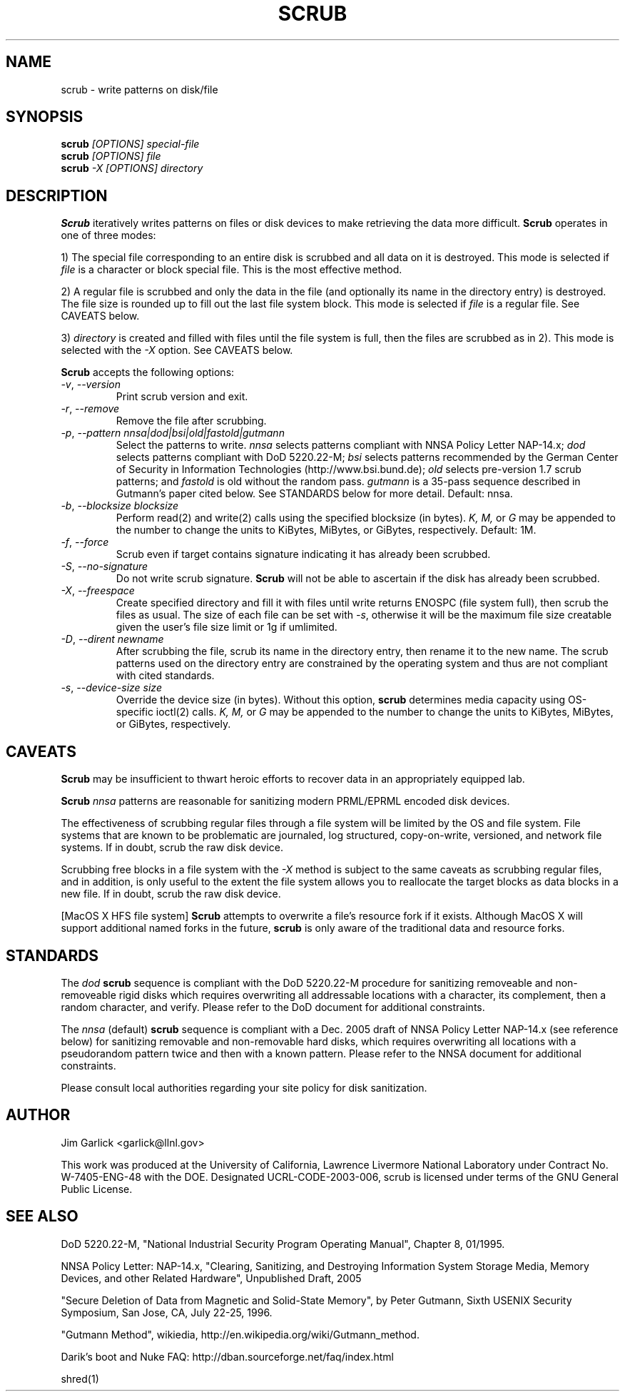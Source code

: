 \." $Id: scrub.1 81 2006-02-15 01:26:32Z garlick $
.\"
.TH SCRUB 1 "Release 1.7" "LLNL" "SCRUB"
.SH NAME
scrub \- write patterns on disk/file
.SH SYNOPSIS
.B scrub
.I "[OPTIONS] special-file"
.br
.B scrub
.I "[OPTIONS] file"
.br
.B scrub
.I "-X [OPTIONS] directory"
.SH DESCRIPTION
.B Scrub
iteratively writes patterns on files or disk devices
to make retrieving the data more difficult.  
.B Scrub 
operates in one of three modes: 
.LP
1) The special file corresponding to an entire disk is scrubbed and
all data on it is destroyed.  This mode is selected if 
.I "file"
is a character or block special file.  This is the most effective method.
.LP
2) A regular file is scrubbed and only the data in the file (and optionally
its name in the directory entry) is destroyed.  
The file size is rounded up to fill out the last file system block.
This mode is selected if 
.I "file"
is a regular file.  
See CAVEATS below.
.LP
3) 
.I "directory"
is created and filled with files until the file system is full, 
then the files are scrubbed as in 2). This mode is selected with the
.I "-X" 
option.  See CAVEATS below.
.LP
.B Scrub 
accepts the following options:
.TP
\fI-v\fR, \fI--version\fR
Print scrub version and exit.
.TP
\fI-r\fR, \fI--remove\fR
Remove the file after scrubbing.
.TP
\fI-p\fR, \fI--pattern\fR \fInnsa|dod|bsi|old|fastold|gutmann\fR
Select the patterns to write.
.I "nnsa"
selects patterns compliant with NNSA Policy Letter NAP-14.x;
.I "dod"
selects patterns compliant with DoD 5220.22-M;
.I "bsi"
selects patterns recommended by the German Center of Security in Information
Technologies (http://www.bsi.bund.de);
.I "old"
selects pre-version 1.7 scrub patterns; and
.I "fastold"
is old without the random pass.  
.I "gutmann"
is a 35-pass sequence described in Gutmann's paper cited below.
See STANDARDS below for more detail.  Default: nnsa.
.TP
\fI-b\fR, \fI--blocksize\fR \fIblocksize\fR
Perform read(2) and write(2) calls using the specified blocksize (in bytes).  
.I "K,"
.I "M,"
or 
.I "G"
may be appended to the number to change the units to
KiBytes, MiBytes, or GiBytes, respectively.
Default: 1M.
.TP
\fI-f\fR, \fI--force\fR
Scrub even if target contains signature indicating it has already been
scrubbed.
.TP
\fI-S\fR, \fI--no-signature\fR
Do not write scrub signature.  
.B Scrub 
will not be able to ascertain if the disk has already been scrubbed.
.TP
\fI-X\fR, \fI--freespace\fR
Create specified directory and fill it with files until 
write returns ENOSPC (file system full), then scrub the files as usual.
The size of each file can be set with \fI-s\fR, otherwise it will be
the maximum file size creatable given the user's file size limit or 
1g if umlimited.
.TP
\fI-D\fR, \fI--dirent\fR \fInewname\fR
After scrubbing the file, scrub its name in the directory entry, 
then rename it to the new name.  
The scrub patterns used on the directory entry are constrained by the 
operating system and thus are not compliant with cited standards.
.TP
\fI-s\fR, \fI--device-size\fR \fIsize\fR
Override the device size (in bytes). Without this option,
.B scrub
determines media capacity using OS-specific ioctl(2) calls.
.I "K,"
.I "M,"
or 
.I "G"
may be appended to the number to change the units to
KiBytes, MiBytes, or GiBytes, respectively.
.SH CAVEATS
.B Scrub 
may be insufficient to thwart heroic efforts to recover data 
in an appropriately equipped lab.
.PP
.B Scrub
.I "nnsa"
patterns are reasonable for sanitizing modern PRML/EPRML encoded disk devices.
.PP
The effectiveness of scrubbing regular files through a file system
will be limited by the OS and file system.  File systems that are
known to be problematic are journaled, log structured, copy-on-write, 
versioned, and network file systems.  If in doubt, scrub the raw disk device.
.PP
Scrubbing free blocks in a file system with the
.I "-X"
method is subject to the same caveats as scrubbing regular files,
and in addition, is only useful to the extent the file system allows 
you to reallocate the target blocks as data blocks in a new file.
If in doubt, scrub the raw disk device.
.PP
[MacOS X HFS file system] 
.B Scrub 
attempts to overwrite a file's resource fork if it exists.
Although MacOS X will support additional named forks in the future,
.B scrub 
is only aware of the traditional data and resource forks.
.SH STANDARDS
The 
.I "dod"
.B scrub
sequence is compliant with the DoD 5220.22-M procedure for sanitizing 
removeable and non-removeable rigid disks which requires overwriting
all addressable locations with a character, its complement, then a random
character, and verify.  
Please refer to the DoD document for additional constraints.
.PP
The 
.I "nnsa"
(default)
.B scrub
sequence is compliant with a Dec. 2005 draft of
NNSA Policy Letter NAP-14.x (see reference below) for sanitizing removable
and non-removable hard disks, which requires overwriting all locations with
a pseudorandom pattern twice and then with a known pattern.
Please refer to the NNSA document for additional constraints.
.PP
Please consult local authorities regarding your site policy for
disk sanitization.
.SH AUTHOR
Jim Garlick <garlick@llnl.gov>
.LP
This work was produced at the University of California, 
Lawrence Livermore National Laboratory under Contract
No. W-7405-ENG-48 with the DOE.
Designated UCRL-CODE-2003-006, scrub is licensed under terms of the GNU 
General Public License.
.SH SEE ALSO
DoD 5220.22-M, "National Industrial Security Program Operating Manual", 
Chapter 8, 01/1995.
.LP
NNSA Policy Letter: NAP-14.x, "Clearing, Sanitizing, and 
Destroying Information System Storage Media, Memory Devices, and other 
Related Hardware", Unpublished Draft, 2005
.LP
"Secure Deletion of Data from Magnetic and Solid-State Memory", by Peter 
Gutmann, Sixth USENIX Security Symposium, San Jose, CA, July 22-25, 1996.
.LP
"Gutmann Method", wikiedia, http://en.wikipedia.org/wiki/Gutmann_method.
.LP
Darik's boot and Nuke FAQ: 
http://dban.sourceforge.net/faq/index.html
.LP
shred(1)
